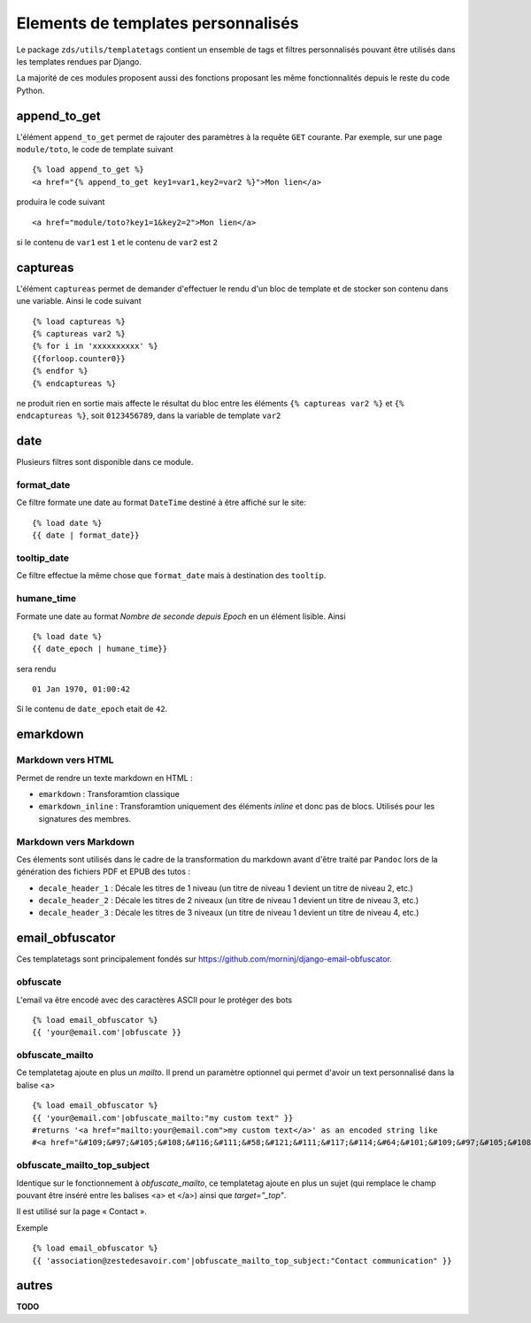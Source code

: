 
Elements de templates personnalisés
===================================

Le package ``zds/utils/templatetags`` contient un ensemble de tags et filtres personnalisés pouvant être utilisés
dans les templates rendues par Django.

La majorité de ces modules proposent aussi des fonctions proposant les même fonctionnalités depuis le reste du code
Python.

append_to_get
-------------

L'élément ``append_to_get`` permet de rajouter des paramètres à la requête ``GET`` courante. Par exemple, sur une page
``module/toto``, le code de template suivant ::

    {% load append_to_get %}
    <a href="{% append_to_get key1=var1,key2=var2 %}">Mon lien</a>

produira le code suivant ::

    <a href="module/toto?key1=1&key2=2">Mon lien</a>

si le contenu de ``var1`` est ``1`` et le contenu de ``var2`` est ``2``

captureas
---------

L'élément ``captureas`` permet de demander d'effectuer le rendu d'un bloc de template et de stocker son contenu dans
une variable. Ainsi le code suivant ::

    {% load captureas %}
    {% captureas var2 %}
    {% for i in 'xxxxxxxxxx' %}
    {{forloop.counter0}}
    {% endfor %}
    {% endcaptureas %}

ne produit rien en sortie mais affecte le résultat du bloc entre les éléments ``{% captureas var2 %}`` et
``{% endcaptureas %}``, soit ``0123456789``, dans la variable de template ``var2``

date
----

Plusieurs filtres sont disponible dans ce module.

format_date
+++++++++++

Ce filtre formate une date au format ``DateTime`` destiné à être affiché sur le site::

    {% load date %}
    {{ date | format_date}}

tooltip_date
++++++++++++

Ce filtre effectue la même chose que ``format_date`` mais à destination des ``tooltip``.

humane_time
+++++++++++

Formate une date au format *Nombre de seconde depuis Epoch* en un élément lisible. Ainsi ::

    {% load date %}
    {{ date_epoch | humane_time}}

sera rendu ::

    01 Jan 1970, 01:00:42

Si le contenu de ``date_epoch`` etait de ``42``.

emarkdown
---------

Markdown vers HTML
++++++++++++++++++

Permet de rendre un texte markdown en HTML :

- ``emarkdown`` : Transforamtion classique
- ``emarkdown_inline`` : Transforamtion uniquement des éléments *inline* et donc pas de blocs. Utilisés pour les
  signatures des membres.


Markdown vers Markdown
++++++++++++++++++++++

Ces élements sont utilisés dans le cadre de la transformation du markdown avant d'être traité par ``Pandoc`` lors de la
génération des fichiers PDF et EPUB des tutos :

- ``decale_header_1`` : Décale les titres de 1 niveau (un titre de niveau 1 devient un titre de niveau 2, etc.)
- ``decale_header_2`` : Décale les titres de 2 niveaux (un titre de niveau 1 devient un titre de niveau 3, etc.)
- ``decale_header_3`` : Décale les titres de 3 niveaux (un titre de niveau 1 devient un titre de niveau 4, etc.)


email_obfuscator
----------------

Ces templatetags sont principalement fondés sur https://github.com/morninj/django-email-obfuscator.


obfuscate
+++++++++

L'email va être encodé avec des caractères ASCII pour le protéger des bots ::

    {% load email_obfuscator %}
    {{ 'your@email.com'|obfuscate }}


obfuscate_mailto
++++++++++++++++

Ce templatetag ajoute en plus un `mailto`. Il prend un paramètre optionnel qui permet d'avoir un text personnalisé dans
la balise <a> ::

    {% load email_obfuscator %}
    {{ 'your@email.com'|obfuscate_mailto:"my custom text" }}
    #returns '<a href="mailto:your@email.com">my custom text</a>' as an encoded string like
    #<a href="&#109;&#97;&#105;&#108;&#116;&#111;&#58;&#121;&#111;&#117;&#114;&#64;&#101;&#109;&#97;&#105;&#108;&#46;&#99;&#111;&#109;">my custom text</a>


obfuscate_mailto_top_subject
++++++++++++++++++++++++++++

Identique sur le fonctionnement à `obfuscate_mailto`, ce templatetag ajoute en plus un sujet (qui remplace le champ
pouvant être inséré entre les balises <a> et </a>) ainsi que `target="_top"`.

Il est utilisé sur la page « Contact ».

Exemple ::

    {% load email_obfuscator %}
    {{ 'association@zestedesavoir.com'|obfuscate_mailto_top_subject:"Contact communication" }}


autres
------

**TODO**

